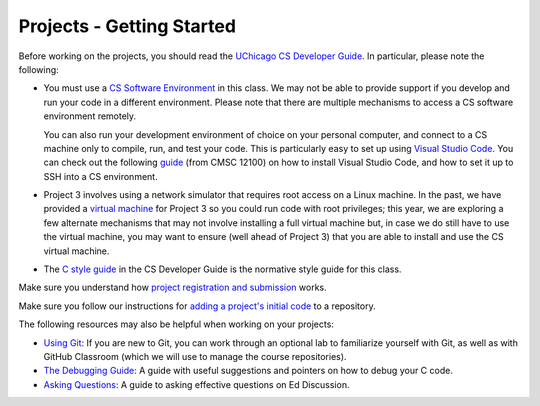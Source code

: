 Projects - Getting Started
--------------------------


Before working on the projects, you should read the `UChicago CS Developer Guide <https://uchicago-cs.github.io/dev-guide/>`__. In particular, please note the following:

- You must use a `CS Software Environment <https://uchicago-cs.github.io/dev-guide/environment.html>`__ in this class. We may not be able to provide support if you develop and run your code in a different environment. Please note that there are multiple mechanisms to access a CS software environment remotely.

  You can also run your development environment of choice on your personal computer, and connect to a CS machine only to compile, run, and test your code. This is particularly easy to set up using `Visual Studio Code <https://code.visualstudio.com/>`__. You can check out the following `guide <https://classes.cs.uchicago.edu/archive/2021/fall/12100-1/resources/vscode.html>`__ (from CMSC 12100) on how to install Visual Studio Code, and how to set it up to SSH into a CS environment.

- Project 3 involves using a network simulator that requires root access on a Linux machine. In the past, we have provided a `virtual machine <https://howto.cs.uchicago.edu/vm:index>`__ for Project 3 so you could run code with root privileges; this year, we are exploring a few alternate mechanisms that may not involve installing a full virtual machine but, in case we do still have to use the virtual machine, you may want to ensure (well ahead of Project 3) that you are able to install and use the CS virtual machine.

- The `C style guide <https://uchicago-cs.github.io/dev-guide/style_guide_c.html>`__ in the CS Developer Guide is the normative style guide for this class.

Make sure you understand how `project registration and submission <registering_submitting.html>`__ works.

Make sure you follow our instructions for `adding a project's initial code <initial_code.html>`__ to a repository.

The following resources may also be helpful when working on your projects:

* `Using Git <../resources/git.html>`__: If you are new to Git, you can work through an optional lab to familiarize yourself with Git, as well as with GitHub Classroom (which we will use to manage the course repositories).
* `The Debugging Guide <https://uchicago-cs.github.io/debugging-guide/>`__: A guide with useful suggestions and pointers on how to debug your C code.
* `Asking Questions <../resources/questions.html>`__: A guide to asking effective questions on Ed Discussion.

